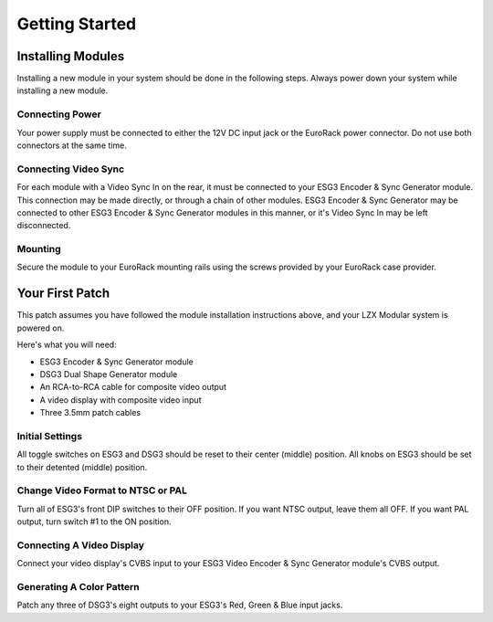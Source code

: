 Getting Started
==============================================

Installing Modules
----------------------------------------------

Installing a new module in your system should be done in the following steps.  Always power down your system while installing a new module.

Connecting Power
^^^^^^^^^^^^^^^^^^^^^^^^^^^^^^^^^^^^^^^^^^^^^^

Your power supply must be connected to either the 12V DC input jack or the EuroRack power connector. Do not use both connectors at the same time.

Connecting Video Sync
^^^^^^^^^^^^^^^^^^^^^^^^^^^^^^^^^^^^^^^^^^^^^^

For each module with a Video Sync In on the rear, it must be connected to your ESG3 Encoder & Sync Generator module.  This connection may be made directly, or through a chain of other modules.  ESG3 Encoder & Sync Generator may be connected to other ESG3 Encoder & Sync Generator modules in this manner, or it's Video Sync In may be left disconnected.

Mounting
^^^^^^^^^^^^^^^^^^^^^^^^^^^^^^^^^^^^^^^^^^^^^^

Secure the module to your EuroRack mounting rails using the screws provided by your EuroRack case provider. 

Your First Patch
----------------------------------------------

This patch assumes you have followed the module installation instructions above, and your LZX Modular system is powered on.

Here's what you will need:

- ESG3 Encoder & Sync Generator module
- DSG3 Dual Shape Generator module 
- An RCA-to-RCA cable for composite video output
- A video display with composite video input
- Three 3.5mm patch cables

Initial Settings
^^^^^^^^^^^^^^^^^^^^^^^^^^^^^^^^^^^^^^^^^^^^^^

All toggle switches on ESG3 and DSG3 should be reset to their center (middle) position.  All knobs on ESG3 should be set to their detented (middle) position.

Change Video Format to NTSC or PAL
^^^^^^^^^^^^^^^^^^^^^^^^^^^^^^^^^^^^^^^^^^^^^^

Turn all of ESG3's front DIP switches to their OFF position.  If you want NTSC output, leave them all OFF.  If you want PAL output, turn switch #1 to the ON position.

Connecting A Video Display
^^^^^^^^^^^^^^^^^^^^^^^^^^^^^^^^^^^^^^^^^^^^^^

Connect your video display's CVBS input to your ESG3 Video Encoder & Sync Generator module's CVBS output.  

Generating A Color Pattern
^^^^^^^^^^^^^^^^^^^^^^^^^^^^^^^^^^^^^^^^^^^^^^

Patch any three of DSG3's eight outputs to your ESG3's Red, Green & Blue input jacks.  
